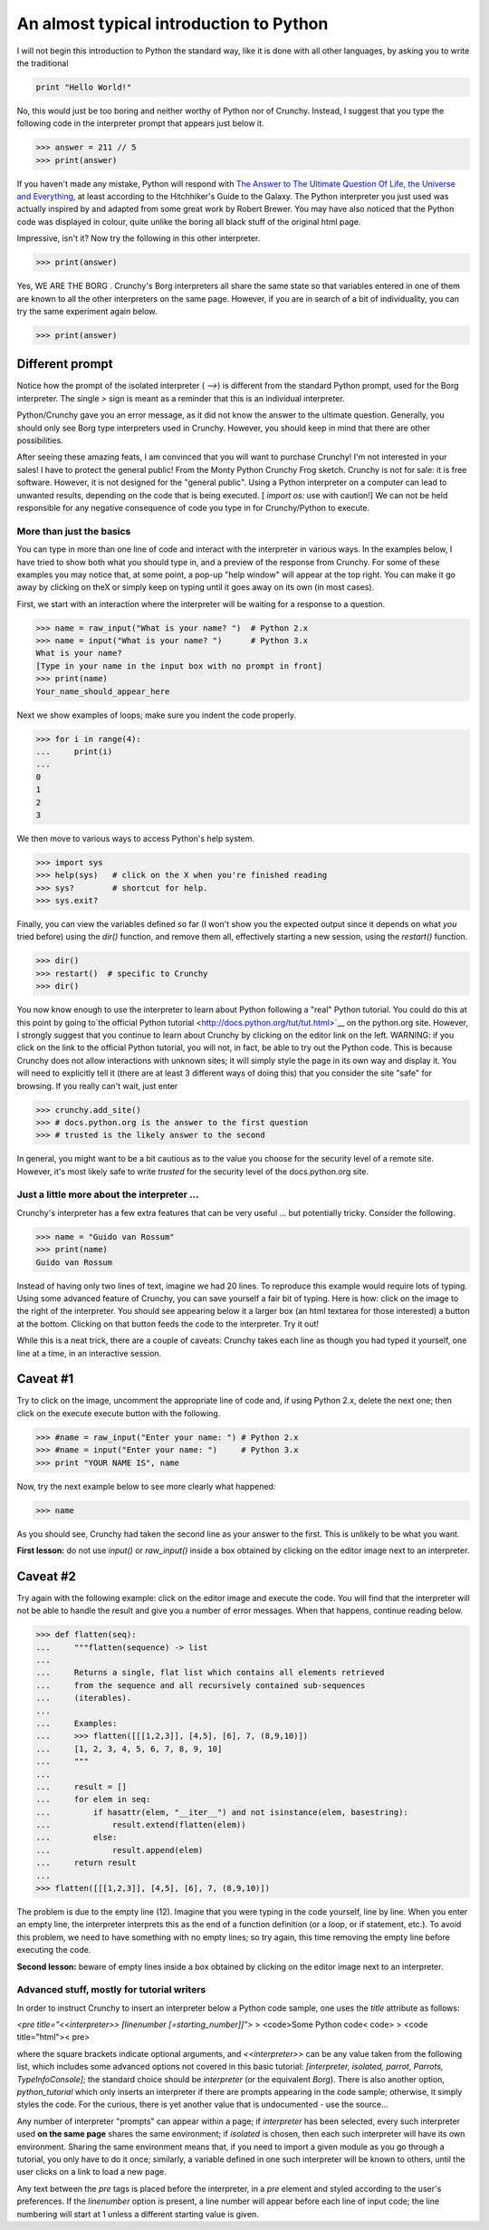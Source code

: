 ~~~~~~~~~~~~~~~~~~~~~~~~~~~~~~~~~~~~~~~~
An almost typical introduction to Python
~~~~~~~~~~~~~~~~~~~~~~~~~~~~~~~~~~~~~~~~

I will not begin this introduction to Python the standard way, like it
is done with all other languages, by asking you to write the
traditional

.. sourcecode:: python


    print "Hello World!"


No, this would just be too boring and neither worthy of Python nor of
Crunchy. Instead, I suggest that you type the following code in the
interpreter prompt that appears just below it.

.. sourcecode:: python

    >>> answer = 211 // 5
    >>> print(answer)


If you haven't made any mistake, Python will respond with `The
Answer to The Ultimate Question Of Life, the Universe and Everything
<http://en.wikipedia.org/wiki/Image:Answer_to_Life.png>`__, at least
according to the Hitchhiker's Guide to the Galaxy. The Python
interpreter you just used was actually inspired by and adapted from
some great work by Robert Brewer. You may have also noticed that the
Python code was displayed in colour, quite unlike the boring all black
stuff of the original html page.

Impressive, isn't it? Now try the following in this other interpreter.

.. sourcecode:: python

    >>> print(answer)

Yes, WE ARE THE BORG . Crunchy's Borg interpreters all share the same
state so that variables entered in one of them are known to all the
other interpreters on the same page. However, if you are in search of
a bit of individuality, you can try the same experiment again below.


.. sourcecode:: python

    >>> print(answer)

Different prompt
````````````````

Notice how the prompt of the isolated interpreter ( `-->`) is
different from the standard Python prompt, used for the Borg
interpreter. The single `>` sign is meant as a reminder that this is
an individual interpreter.

Python/Crunchy gave you an error message, as it did not know the
answer to the ultimate question. Generally, you should only see Borg
type interpreters used in Crunchy. However, you should keep in mind
that there are other possibilities.

After seeing these amazing feats, I am convinced that you will want to
purchase Crunchy!
I'm not interested in your sales! I have to protect the general
public!
From the Monty Python Crunchy Frog sketch.
Crunchy is not for sale: it is free software. However, it is not
designed for the "general public". Using a Python interpreter on a
computer can lead to unwanted results, depending on the code that is
being executed. [ `import os:` use with caution!] We can not be held
responsible for any negative consequence of code you type in for
Crunchy/Python to execute.

More than just the basics
~~~~~~~~~~~~~~~~~~~~~~~~~

You can type in more than one line of code and interact with the
interpreter in various ways. In the examples below, I have tried to
show both what you should type in, and a preview of the response from
Crunchy. For some of these examples you may notice that, at some
point, a pop-up "help window" will appear at the top right. You can
make it go away by clicking on theX or simply keep on typing until it
goes away on its own (in most cases).

First, we start with an interaction where the interpreter will be
waiting for a response to a question.

.. sourcecode:: python

    >>> name = raw_input("What is your name? ")  # Python 2.x
    >>> name = input("What is your name? ")      # Python 3.x
    What is your name?
    [Type in your name in the input box with no prompt in front]
    >>> print(name)
    Your_name_should_appear_here


Next we show examples of loops; make sure you indent the code
properly.

.. sourcecode:: python

    >>> for i in range(4):
    ...     print(i)
    ...
    0
    1
    2
    3

We then move to various ways to access Python's help system.

.. sourcecode:: python

    >>> import sys
    >>> help(sys)   # click on the X when you're finished reading
    >>> sys?        # shortcut for help.
    >>> sys.exit?


Finally, you can view the variables defined so far (I won't show you
the expected output since it depends on what *you* tried before) using
the `dir()` function, and remove them all, effectively starting a new
session, using the `restart()` function.

.. sourcecode:: python


    >>> dir()
    >>> restart()  # specific to Crunchy
    >>> dir()


You now know enough to use the interpreter to learn about Python
following a "real" Python tutorial. You could do this at this point by
going to`the official Python tutorial
<http://docs.python.org/tut/tut.html>`__ on the python.org site.
However, I strongly suggest that you continue to learn about Crunchy
by clicking on the editor link on the left. WARNING: if you click on
the link to the official Python tutorial, you will not, in fact, be
able to try out the Python code. This is because Crunchy does not
allow interactions with unknown sites; it will simply style the page
in its own way and display it. You will need to explicitly tell it
(there are at least 3 different ways of doing this) that you consider
the site "safe" for browsing. If you really can't wait, just enter

.. sourcecode:: python


    >>> crunchy.add_site()
    >>> # docs.python.org is the answer to the first question
    >>> # trusted is the likely answer to the second


In general, you might want to be a bit cautious as to the value you
choose for the security level of a remote site. However, it's most
likely safe to write `trusted` for the security level of the
docs.python.org site.



Just a little more about the interpreter ...
~~~~~~~~~~~~~~~~~~~~~~~~~~~~~~~~~~~~~~~~~~~~

Crunchy's interpreter has a few extra features that can be very useful
... but potentially tricky. Consider the following.

.. sourcecode:: python


    >>> name = "Guido van Rossum"
    >>> print(name)
    Guido van Rossum


Instead of having only two lines of text, imagine we had 20 lines. To
reproduce this example would require lots of typing. Using some
advanced feature of Crunchy, you can save yourself a fair bit of
typing. Here is how: click on the image to the right of the
interpreter. You should see appearing below it a larger box (an html
textarea for those interested) a button at the bottom. Clicking on
that button feeds the code to the interpreter. Try it out!

While this is a neat trick, there are a couple of caveats: Crunchy
takes each line as though you had typed it yourself, one line at a
time, in an interactive session.


Caveat #1
`````````

Try to click on the image, uncomment the appropriate line of code and,
if using Python 2.x, delete the next one; then click on the execute
execute button with the following.

.. sourcecode:: python


    >>> #name = raw_input("Enter your name: ") # Python 2.x
    >>> #name = input("Enter your name: ")     # Python 3.x
    >>> print "YOUR NAME IS", name


Now, try the next example below to see more clearly what happened:

.. sourcecode:: python


    >>> name


As you should see, Crunchy had taken the second line as your answer to
the first. This is unlikely to be what you want.

**First lesson:** do not use `input()` or `raw_input()` inside a box
obtained by clicking on the editor image next to an interpreter.



Caveat #2
`````````

Try again with the following example: click on the editor image and
execute the code. You will find that the interpreter will not be able
to handle the result and give you a number of error messages. When
that happens, continue reading below.

.. sourcecode:: python


    >>> def flatten(seq):
    ...     """flatten(sequence) -> list
    ...
    ...     Returns a single, flat list which contains all elements retrieved
    ...     from the sequence and all recursively contained sub-sequences
    ...     (iterables).
    ...
    ...     Examples:
    ...     >>> flatten([[[1,2,3]], [4,5], [6], 7, (8,9,10)])
    ...     [1, 2, 3, 4, 5, 6, 7, 8, 9, 10]
    ...     """
    ...
    ...     result = []
    ...     for elem in seq:
    ...         if hasattr(elem, "__iter__") and not isinstance(elem, basestring):
    ...             result.extend(flatten(elem))
    ...         else:
    ...             result.append(elem)
    ...     return result
    ...
    >>> flatten([[[1,2,3]], [4,5], [6], 7, (8,9,10)])


The problem is due to the empty line (12). Imagine that you were
typing in the code yourself, line by line. When you enter an empty
line, the interpreter interprets this as the end of a function
definition (or a loop, or if statement, etc.). To avoid this problem,
we need to have something with no empty lines; so try again, this time
removing the empty line before executing the code.

**Second lesson:** beware of empty lines inside a box obtained by
clicking on the editor image next to an interpreter.


Advanced stuff, mostly for tutorial writers
~~~~~~~~~~~~~~~~~~~~~~~~~~~~~~~~~~~~~~~~~~~

In order to instruct Crunchy to insert an interpreter below a Python
code sample, one uses the `title` attribute as follows:

`<pre title="<<interpreter>> [linenumber [=starting_number]]">`
> <code>Some Python code< code>
> <code title="html">< pre>

where the square brackets indicate optional arguments, and
`<<interpreter>>` can be any value taken from the following list,
which includes some advanced options not covered in this basic
tutorial: `[interpreter, isolated, parrot, Parrots, TypeInfoConsole]`;
the standard choice should be `interpreter` (or the equivalent
`Borg`). There is also another option, `python_tutorial` which only
inserts an interpreter if there are prompts appearing in the code
sample; otherwise, it simply styles the code. For the curious, there
is yet another value that is undocumented - use the source...

Any number of interpreter "prompts" can appear within a page; if
`interpreter` has been selected, every such interpreter used **on the
same page** shares the same environment; if `isolated` is chosen, then
each such interpreter will have its own environment. Sharing the same
environment means that, if you need to import a given module as you go
through a tutorial, you only have to do it once; similarly, a variable
defined in one such interpreter will be known to others, until the
user clicks on a link to load a new page.

Any text between the `pre` tags is placed before the interpreter, in a
`pre` element and styled according to the user's preferences. If the
`linenumber` option is present, a line number will appear before each
line of input code; the line numbering will start at 1 unless a
different starting value is given.
